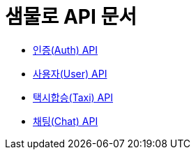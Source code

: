 = 샘물로 API 문서

- link:/docs/auth.html[인증(Auth) API]
- link:/docs/user.html[사용자(User) API]
- link:/docs/taxi.html[택시합승(Taxi) API]
- link:/docs/chat.html[채팅(Chat) API]

